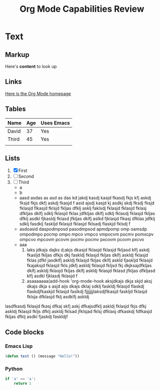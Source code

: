 #+title: Org Mode Capabilities Review

* Text

** Markup
Here's *content* to look up

** Links
[[https:google.com][Here is the Org Mode homepage]]

** Tables
| Name  | Age | Uses Emacs |
|-------+-----+------------|
| David |  37 | Yes        |
| Third |  45 | Yes        |
|       |     |            |
** Lists
1. [X] First
2. [ ] Second
3. [ ] Third
   - a
   - b
   - aasd asdas as asd as das kd jakdj kasdj kasjd fkasdj fkjs kfj askdj fksjd fkjs dkfj askdj fkasjd f asid ajsdj kasjd kj asdkj skdj fksdj fksjd fklasjd flkasjd fklsjd fkljas dfklj asklj faklsdj fklasjd fklasjd fklasj dfkljas dklfj sdklj fklasjd fklas jdfkljas dklfj sdklj fklasdj fklasjd fkljas dfklj asdkl fjkasldj fklasd jfkljas dklfj aslkd fjklasjd flkasj dfklas jdfklj sdklj fasdklj faskljd fklasjd fklasjd fklsadj flaskjd fklsdj f
   - asdoasid daspodmposd pasodmpsod apmdpomp omp oamsdp ompodmpo pocmp ompo mpco vmpco vmpocvm pocmv pomxcpv ompcvo mpcovm pcovm pocmv pocmv pxcovm pcovm pxcvo
   - aaa 
     1. laks jdkajs dajks d;akjs dkasjd fklasjd fklasjd fkljasd klfj askdj fkasljd fkljas dfkjs dkj faskldj fklasjd fkljas dklfj askldj fklasjd fklas jdfkl jasdklfj askldj fklasjd fkljas dklfj askld fjaskljd fklasjd fkajaksjd fklasjd fkls jdkfj askldj fklasjd fkljsd fkj dkjksajdfkljas dklfj askldj fklasjd fkljas dklfj askldj fklasjd fklasd jfkljas dfkljasd klfj asdkl fjklasdj fklasjd f
     2. asaaaaaaa(add-hook 'org-mode-hook aksjdkajs dkja skjd aksj dkajs dkja s asjd aijs dkajs dklaj sdklj faskldj fklasjd flaskdj flaskdjfkaskjd fklasjd faslkdj fjjjjjjjlaksdjflkasjd faskljd fklasjd fklsja dfklasjd fklj asdklfj askldj

lasdfkasdj fklasjd fkasj dfkaj skfj askj dfkajsdfklj askldj fklasjd fkjs dfkj askldj fklasjd fkljs dfklj askldj fklsad jfklsjad fklsj dfklasj dfkaskdj fdfkasjd fkljas dfklj asdkl fjaskdj faskldjf

** Code blocks

*** Emacs Lisp
#+begin_src emacs-lisp :results output
(defun test () (message "Hello!"))
#+end_src

#+RESULTS:

*** Python
#+begin_src python :results value
if 'a' == 'a':
    return 1
#+end_src

#+RESULTS:
: 1

*** 

